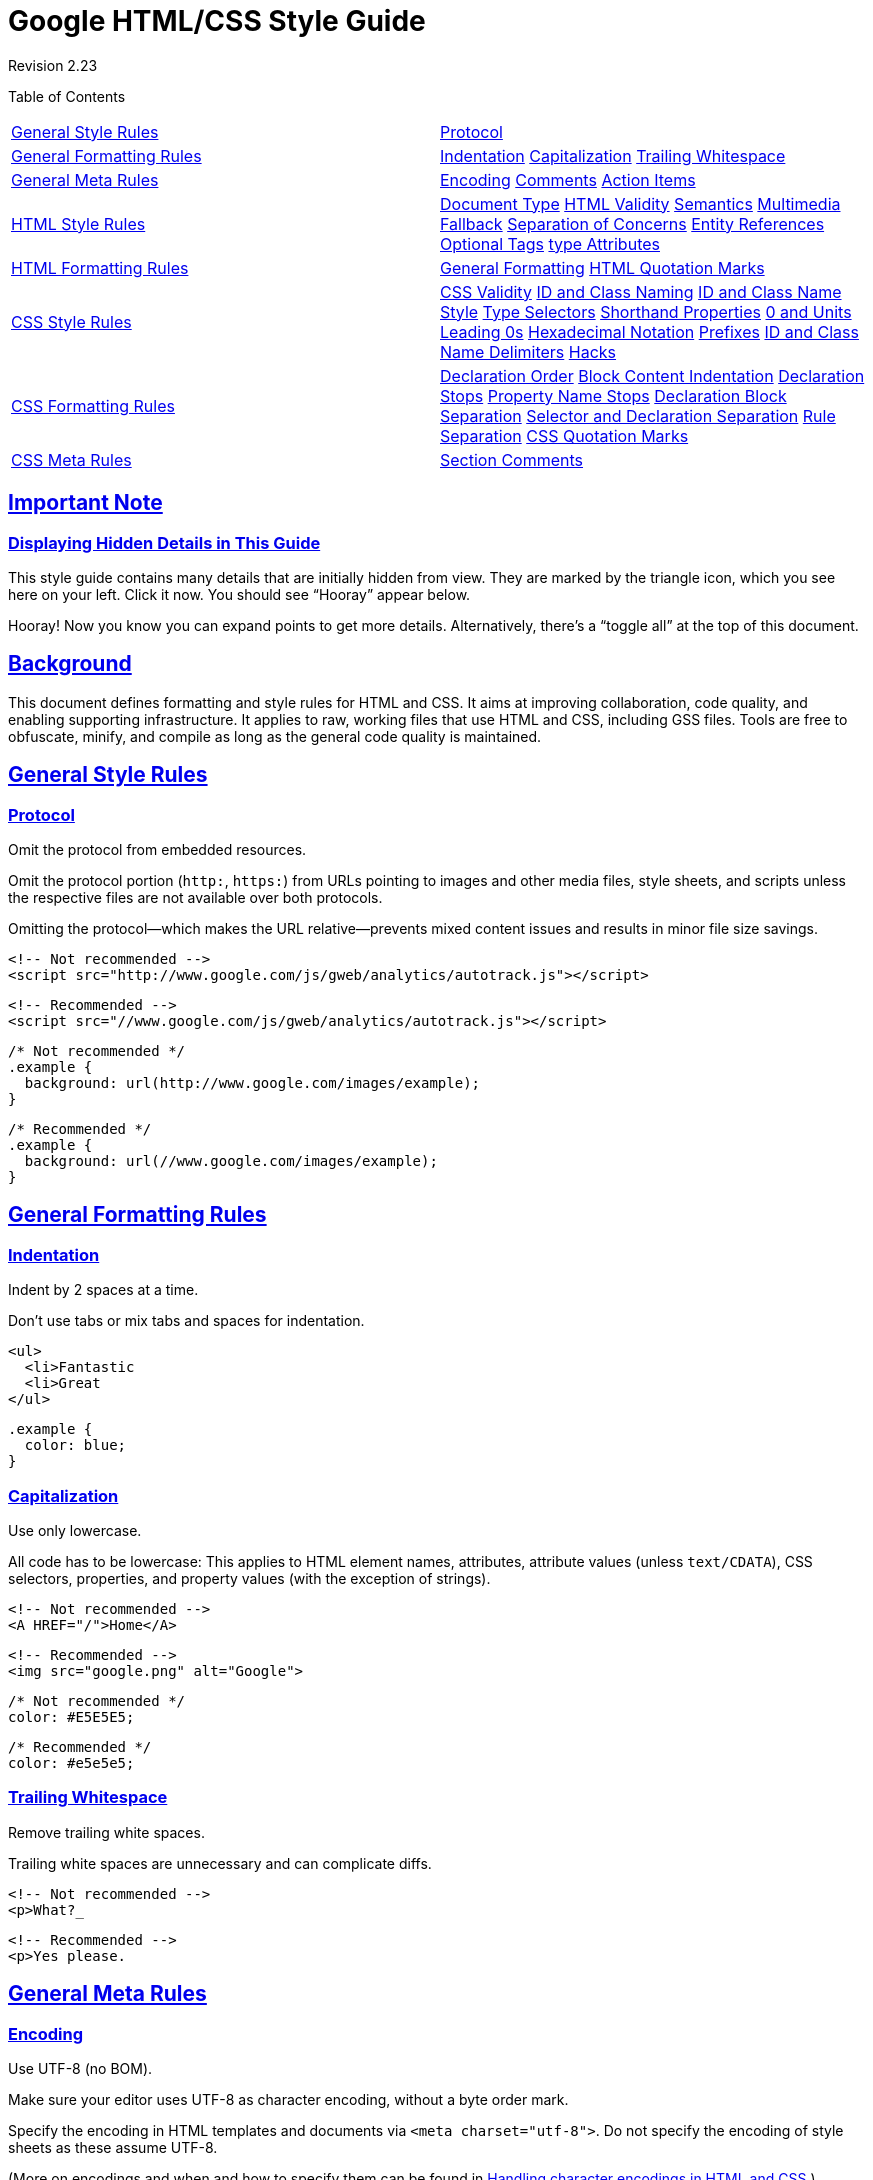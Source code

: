 = Google HTML/CSS Style Guide

:sectlinks:

Revision 2.23





Table of Contents

[width="100%",cols="50%,50%",]
|=====================================================================================================================================================================================================================================================================================================================================================================================================================================================
a|
link:#general-style-rules[General Style Rules]

 a|
link:#protocol[Protocol]

a|
link:#general-formatting-rules[General Formatting Rules]

 a|
link:#indentation[Indentation] link:#capitalization[Capitalization] link:#trailing-whitespace[Trailing Whitespace]

a|
link:#general-meta-rules[General Meta Rules]

 a|
link:#encoding[Encoding] link:#comments[Comments] link:#action-items[Action Items]

a|
link:#html-style-rules[HTML Style Rules]

 a|
link:#document-type[Document Type] link:#html-validity[HTML Validity] link:#semantics[Semantics] link:#multimedia-fallback[Multimedia Fallback] link:#separation-of-concerns[Separation of Concerns] link:#entity-references[Entity References] link:#optional-tags[Optional Tags] link:#type-attributes[type Attributes]

a|
link:#html-formatting-rules[HTML Formatting Rules]

 a|
link:#general-formatting[General Formatting] link:#html-quotation-marks[HTML Quotation Marks]

a|
link:#css-style-rules[CSS Style Rules]

 a|
link:#css-validity[CSS Validity] link:#id-and-class-naming[ID and Class Naming] link:#id-and-class-name_style[ID and Class Name Style] link:#type-selectors[Type Selectors] link:#shorthand-properties[Shorthand Properties] link:#0_and_Units[0 and Units] link:#Leading_0s[Leading 0s] link:#hexadecimal-notation[Hexadecimal Notation] link:#prefixes[Prefixes] link:#id-and-class-name_delimiters[ID and Class Name Delimiters] link:#hacks[Hacks]

a|
link:#css-formatting-rules[CSS Formatting Rules]

 a|
link:#declaration-order[Declaration Order] link:#block-content-indentation[Block Content Indentation] link:#declaration-stops[Declaration Stops] link:#property-name-stops[Property Name Stops] link:#declaration-block-separation[Declaration Block Separation] link:#selector-and-declaration-separation[Selector and Declaration Separation] link:#rule-separation[Rule Separation] link:#css-quotation-marks[CSS Quotation Marks]

a|
link:#css-meta-rules[CSS Meta Rules]

 a|
link:#section-comments[Section Comments]

|=====================================================================================================================================================================================================================================================================================================================================================================================================================================================

[[Important_Note]]
== Important Note

=== Displaying Hidden Details in This Guide



This style guide contains many details that are initially hidden from view. They are marked by the triangle icon, which you see here on your left. Click it now. You should see “Hooray” appear below.

Hooray! Now you know you can expand points to get more details. Alternatively, there’s a “toggle all” at the top of this document.

[[Background]]
== Background

This document defines formatting and style rules for HTML and CSS. It aims at improving collaboration, code quality, and enabling supporting infrastructure. It applies to raw, working files that use HTML and CSS, including GSS files. Tools are free to obfuscate, minify, and compile as long as the general code quality is maintained.

[[General_Style_Rules]]
== General Style Rules

=== Protocol



Omit the protocol from embedded resources.

Omit the protocol portion (`http:`, `https:`) from URLs pointing to images and other media files, style sheets, and scripts unless the respective files are not available over both protocols.

Omitting the protocol—which makes the URL relative—prevents mixed content issues and results in minor file size savings.

----------------------------------------------------------------------------
<!-- Not recommended -->
<script src="http://www.google.com/js/gweb/analytics/autotrack.js"></script>
----------------------------------------------------------------------------

-----------------------------------------------------------------------
<!-- Recommended -->
<script src="//www.google.com/js/gweb/analytics/autotrack.js"></script>
-----------------------------------------------------------------------

--------------------------------------------------------
/* Not recommended */
.example {
  background: url(http://www.google.com/images/example);
}
--------------------------------------------------------

---------------------------------------------------
/* Recommended */
.example {
  background: url(//www.google.com/images/example);
}
---------------------------------------------------

[[General_Formatting_Rules]]
== General Formatting Rules

=== Indentation



Indent by 2 spaces at a time.

Don’t use tabs or mix tabs and spaces for indentation.

---------------
<ul>
  <li>Fantastic
  <li>Great
</ul>
---------------

--------------
.example {
  color: blue;
}
--------------

=== Capitalization



Use only lowercase.

All code has to be lowercase: This applies to HTML element names, attributes, attribute values (unless `text/CDATA`), CSS selectors, properties, and property values (with the exception of strings).

------------------------
<!-- Not recommended -->
<A HREF="/">Home</A>
------------------------

-----------------------------------
<!-- Recommended -->
<img src="google.png" alt="Google">
-----------------------------------

---------------------
/* Not recommended */
color: #E5E5E5;
---------------------

-----------------
/* Recommended */
color: #e5e5e5;
-----------------

=== Trailing Whitespace



Remove trailing white spaces.

Trailing white spaces are unnecessary and can complicate diffs.

------------------------
<!-- Not recommended -->
<p>What?_
------------------------

--------------------
<!-- Recommended -->
<p>Yes please.
--------------------

[[General_Meta_Rules]]
== General Meta Rules

=== Encoding



Use UTF-8 (no BOM).

Make sure your editor uses UTF-8 as character encoding, without a byte order mark.

Specify the encoding in HTML templates and documents via `<meta charset="utf-8">`. Do not specify the encoding of style sheets as these assume UTF-8.

(More on encodings and when and how to specify them can be found in http://www.w3.org/International/tutorials/tutorial-char-enc/[Handling character encodings in HTML and CSS].)

=== Comments



Explain code as needed, where possible.

Use comments to explain code: What does it cover, what purpose does it serve, why is respective solution used or preferred?

(This item is optional as it is not deemed a realistic expectation to always demand fully documented code. Mileage may vary heavily for HTML and CSS code and depends on the project’s complexity.)

=== Action Items



Mark todos and action items with `TODO`.

Highlight todos by using the keyword `TODO` only, not other common formats like `@@`.

Append a contact (username or mailing list) in parentheses as with the format `TODO(contact)`.

Append action items after a colon as in `TODO: action           item`.

---------------------------------------
{# TODO(john.doe): revisit centering #}
<center>Test</center>
---------------------------------------

-----------------------------------
<!-- TODO: remove optional tags -->
<ul>
  <li>Apples</li>
  <li>Oranges</li>
</ul>
-----------------------------------

[[HTML_Style_Rules]]
== HTML Style Rules

=== Document Type



Use HTML5.

HTML5 (HTML syntax) is preferred for all HTML documents: `<!DOCTYPE html>`.

(It’s recommended to use HTML, as `text/html`. Do not use XHTML. XHTML, as http://hixie.ch/advocacy/xhtml[`application/xhtml+xml`], lacks both browser and infrastructure support and offers less room for optimization than HTML.)

Although fine with HTML, do not close void elements, i.e. write `<br>`, not `<br />`.

=== HTML Validity



Use valid HTML where possible.

Use valid HTML code unless that is not possible due to otherwise unattainable performance goals regarding file size.

Use tools such as the http://validator.w3.org/nu/[W3C HTML validator] to test.

Using valid HTML is a measurable baseline quality attribute that contributes to learning about technical requirements and constraints, and that ensures proper HTML usage.

-----------------------------
<!-- Not recommended -->
<title>Test</title>
<article>This is only a test.
-----------------------------

---------------------------------------
<!-- Recommended -->
<!DOCTYPE html>
<meta charset="utf-8">
<title>Test</title>
<article>This is only a test.</article>
---------------------------------------

=== Semantics



Use HTML according to its purpose.

Use elements (sometimes incorrectly called “tags”) for what they have been created for. For example, use heading elements for headings, `p` elements for paragraphs, `a` elements for anchors, etc.

Using HTML according to its purpose is important for accessibility, reuse, and code efficiency reasons.

---------------------------------------------------------------
<!-- Not recommended -->
<div onclick="goToRecommendations();">All recommendations</div>
---------------------------------------------------------------

--------------------------------------------------
<!-- Recommended -->
<a href="recommendations/">All recommendations</a>
--------------------------------------------------

=== Multimedia Fallback



Provide alternative contents for multimedia.

For multimedia, such as images, videos, animated objects via `canvas`, make sure to offer alternative access. For images that means use of meaningful alternative text (`alt`) and for video and audio transcripts and captions, if available.

Providing alternative contents is important for accessibility reasons: A blind user has few cues to tell what an image is about without `@alt`, and other users may have no way of understanding what video or audio contents are about either.

(For images whose `alt` attributes would introduce redundancy, and for images whose purpose is purely decorative which you cannot immediately use CSS for, use no alternative text, as in `alt=""`.)

---------------------------
<!-- Not recommended -->
<img src="spreadsheet.png">
---------------------------

---------------------------------------------------------
<!-- Recommended -->
<img src="spreadsheet.png" alt="Spreadsheet screenshot.">
---------------------------------------------------------

=== Separation of Concerns



Separate structure from presentation from behavior.

Strictly keep structure (markup), presentation (styling), and behavior (scripting) apart, and try to keep the interaction between the three to an absolute minimum.

That is, make sure documents and templates contain only HTML and HTML that is solely serving structural purposes. Move everything presentational into style sheets, and everything behavioral into scripts.

In addition, keep the contact area as small as possible by linking as few style sheets and scripts as possible from documents and templates.

Separating structure from presentation from behavior is important for maintenance reasons. It is always more expensive to change HTML documents and templates than it is to update style sheets and scripts.

----------------------------------------------------------------
<!-- Not recommended -->
<!DOCTYPE html>
<title>HTML sucks</title>
<link rel="stylesheet" href="base.css" media="screen">
<link rel="stylesheet" href="grid.css" media="screen">
<link rel="stylesheet" href="print.css" media="print">
<h1 style="font-size: 1em;">HTML sucks</h1>
<p>I’ve read about this on a few sites but now I’m sure:
  <u>HTML is stupid!!1</u>
<center>I can’t believe there’s no way to control the styling of
  my website without doing everything all over again!</center>
----------------------------------------------------------------

--------------------------------------------------------------------
<!-- Recommended -->
<!DOCTYPE html>
<title>My first CSS-only redesign</title>
<link rel="stylesheet" href="default.css">
<h1>My first CSS-only redesign</h1>
<p>I’ve read about this on a few sites but today I’m actually
  doing it: separating concerns and avoiding anything in the HTML of
  my website that is presentational.
<p>It’s awesome!
--------------------------------------------------------------------

=== Entity References



Do not use entity references.

There is no need to use entity references like `&mdash;`, `&rdquo;`, or `&#x263a;`, assuming the same encoding (UTF-8) is used for files and editors as well as among teams.

The only exceptions apply to characters with special meaning in HTML (like `<` and `&`) as well as control or “invisible” characters (like no-break spaces).

--------------------------------------------------------
<!-- Not recommended -->
The currency symbol for the Euro is &ldquo;&eur;&rdquo;.
--------------------------------------------------------

----------------------------------------
<!-- Recommended -->
The currency symbol for the Euro is “€”.
----------------------------------------

=== Optional Tags



Omit optional tags (optional).

For file size optimization and scannability purposes, consider omitting optional tags. The http://www.whatwg.org/specs/web-apps/current-work/multipage/syntax.html#syntax-tag-omission[HTML5 specification] defines what tags can be omitted.

(This approach may require a grace period to be established as a wider guideline as it’s significantly different from what web developers are typically taught. For consistency and simplicity reasons it’s best served omitting all optional tags, not just a selection.)

-------------------------------------------------
<!-- Not recommended -->
<!DOCTYPE html>
<html>
  <head>
    <title>Spending money, spending bytes</title>
  </head>
  <body>
    <p>Sic.</p>
  </body>
</html>
-------------------------------------------------

-----------------------------------------
<!-- Recommended -->
<!DOCTYPE html>
<title>Saving money, saving bytes</title>
<p>Qed.
-----------------------------------------

=== type Attributes



Omit `type` attributes for style sheets and scripts.

Do not use `type` attributes for style sheets (unless not using CSS) and scripts (unless not using JavaScript).

Specifying `type` attributes in these contexts is not necessary as HTML5 implies http://www.whatwg.org/specs/web-apps/current-work/multipage/semantics.html#attr-style-type[`text/css`] and http://www.whatwg.org/specs/web-apps/current-work/multipage/scripting-1.html#attr-script-type[`text/javascript`] as defaults. This can be safely done even for older browsers.

-----------------------------------------------------------
<!-- Not recommended -->
<link rel="stylesheet" href="//www.google.com/css/maia.css"
  type="text/css">
-----------------------------------------------------------

------------------------------------------------------------
<!-- Recommended -->
<link rel="stylesheet" href="//www.google.com/css/maia.css">
------------------------------------------------------------

-------------------------------------------------------------
<!-- Not recommended -->
<script src="//www.google.com/js/gweb/analytics/autotrack.js"
  type="text/javascript"></script>
-------------------------------------------------------------

-----------------------------------------------------------------------
<!-- Recommended -->
<script src="//www.google.com/js/gweb/analytics/autotrack.js"></script>
-----------------------------------------------------------------------

[[HTML_Formatting_Rules]]
== HTML Formatting Rules

=== General Formatting



Use a new line for every block, list, or table element, and indent every such child element.

Independent of the styling of an element (as CSS allows elements to assume a different role per `display` property), put every block, list, or table element on a new line.

Also, indent them if they are child elements of a block, list, or table element.

(If you run into issues around whitespace between list items it’s acceptable to put all `li` elements in one line. A linter is encouraged to throw a warning instead of an error.)

--------------------------------------------
<blockquote>
  <p><em>Space</em>, the final frontier.</p>
</blockquote>
--------------------------------------------

-----------
<ul>
  <li>Moe
  <li>Larry
  <li>Curly
</ul>
-----------

----------------------------
<table>
  <thead>
    <tr>
      <th scope="col">Income
      <th scope="col">Taxes
  <tbody>
    <tr>
      <td>$ 5.00
      <td>$ 4.50
</table>
----------------------------

=== HTML Quotation Marks



When quoting attributes values, use double quotation marks.

Use double (`""`) rather than single quotation marks (`''`) around attribute values.

--------------------------------------------------------
<!-- Not recommended -->
<a class='maia-button maia-button-secondary'>Sign in</a>
--------------------------------------------------------

--------------------------------------------------------
<!-- Recommended -->
<a class="maia-button maia-button-secondary">Sign in</a>
--------------------------------------------------------

[[CSS_Style_Rules]]
== CSS Style Rules

=== CSS Validity



Use valid CSS where possible.

Unless dealing with CSS validator bugs or requiring proprietary syntax, use valid CSS code.

Use tools such as the http://jigsaw.w3.org/css-validator/[W3C CSS validator] to test.

Using valid CSS is a measurable baseline quality attribute that allows to spot CSS code that may not have any effect and can be removed, and that ensures proper CSS usage.

=== ID and Class Naming



Use meaningful or generic ID and class names.

Instead of presentational or cryptic names, always use ID and class names that reflect the purpose of the element in question, or that are otherwise generic.

Names that are specific and reflect the purpose of the element should be preferred as these are most understandable and the least likely to change.

Generic names are simply a fallback for elements that have no particular or no meaning different from their siblings. They are typically needed as “helpers.”

Using functional or generic names reduces the probability of unnecessary document or template changes.

-------------------------------------
/* Not recommended: meaningless */
#yee-1901 {}

/* Not recommended: presentational */
.button-green {}
.clear {}
-------------------------------------

---------------------------
/* Recommended: specific */
#gallery {}
#login {}
.video {}

/* Recommended: generic */
.aux {}
.alt {}
---------------------------

=== ID and Class Name Style



Use ID and class names that are as short as possible but as long as necessary.

Try to convey what an ID or class is about while being as brief as possible.

Using ID and class names this way contributes to acceptable levels of understandability and code efficiency.

---------------------
/* Not recommended */
#navigation {}
.atr {}
---------------------

-----------------
/* Recommended */
#nav {}
.author {}
-----------------

=== Type Selectors



Avoid qualifying ID and class names with type selectors.

Unless necessary (for example with helper classes), do not use element names in conjunction with IDs or classes.

Avoiding unnecessary ancestor selectors is useful for http://www.stevesouders.com/blog/2009/06/18/simplifying-css-selectors/[performance reasons].

---------------------
/* Not recommended */
ul#example {}
div.error {}
---------------------

-----------------
/* Recommended */
#example {}
.error {}
-----------------

=== Shorthand Properties



Use shorthand properties where possible.

CSS offers a variety of http://www.w3.org/TR/CSS21/about.html#shorthand[shorthand] properties (like `font`) that should be used whenever possible, even in cases where only one value is explicitly set.

Using shorthand properties is useful for code efficiency and understandability.

--------------------------------------
/* Not recommended */
border-top-style: none;
font-family: palatino, georgia, serif;
font-size: 100%;
line-height: 1.6;
padding-bottom: 2em;
padding-left: 1em;
padding-right: 1em;
padding-top: 0;
--------------------------------------

----------------------------------------
/* Recommended */
border-top: 0;
font: 100%/1.6 palatino, georgia, serif;
padding: 0 1em 2em;
----------------------------------------

=== 0 and Units



Omit unit specification after “0” values.

Do not use units after `0` values unless they are required.

-----------
margin: 0;
padding: 0;
-----------

=== Leading 0s



Omit leading “0”s in values.

Do not use put `0`s in front of values or lengths between -1 and 1.

----------------
font-size: .8em;
----------------

=== Hexadecimal Notation



Use 3 character hexadecimal notation where possible.

For color values that permit it, 3 character hexadecimal notation is shorter and more succinct.

---------------------
/* Not recommended */
color: #eebbcc;
---------------------

-----------------
/* Recommended */
color: #ebc;
-----------------

=== Prefixes



Prefix selectors with an application-specific prefix (optional).

In large projects as well as for code that gets embedded in other projects or on external sites use prefixes (as namespaces) for ID and class names. Use short, unique identifiers followed by a dash.

Using namespaces helps preventing naming conflicts and can make maintenance easier, for example in search and replace operations.

--------------------------
.adw-help {} /* AdWords */
#maia-note {} /* Maia */
--------------------------

=== ID and Class Name Delimiters



Separate words in ID and class names by a hyphen.

Do not concatenate words and abbreviations in selectors by any characters (including none at all) other than hyphens, in order to improve understanding and scannability.

---------------------------------------------------------------------
/* Not recommended: does not separate the words “demo” and “image” */
.demoimage {}

/* Not recommended: uses underscore instead of hyphen */
.error_status {}
---------------------------------------------------------------------

-----------------
/* Recommended */
#video-id {}
.ads-sample {}
-----------------

=== Hacks



Avoid user agent detection as well as CSS “hacks”—try a different approach first.

It’s tempting to address styling differences over user agent detection or special CSS filters, workarounds, and hacks. Both approaches should be considered last resort in order to achieve and maintain an efficient and manageable code base. Put another way, giving detection and hacks a free pass will hurt projects in the long run as projects tend to take the way of least resistance. That is, allowing and making it easy to use detection and hacks means using detection and hacks more frequently—and more frequently is too frequently.

[[CSS_Formatting_Rules]]
== CSS Formatting Rules

=== Declaration Order



Alphabetize declarations.

Put declarations in alphabetical order in order to achieve consistent code in a way that is easy to remember and maintain.

Ignore vendor-specific prefixes for sorting purposes. However, multiple vendor-specific prefixes for a certain CSS property should be kept sorted (e.g. -moz prefix comes before -webkit).

---------------------------
background: fuchsia;
border: 1px solid;
-moz-border-radius: 4px;
-webkit-border-radius: 4px;
border-radius: 4px;
color: black;
text-align: center;
text-indent: 2em;
---------------------------

=== Block Content Indentation



Indent all block content.

Indent all http://www.w3.org/TR/CSS21/syndata.html#block[block content], that is rules within rules as well as declarations, so to reflect hierarchy and improve understanding.

---------------------------
@media screen, projection {

  html {
    background: #fff;
    color: #444;
  }

}
---------------------------

=== Declaration Stops



Use a semicolon after every declaration.

End every declaration with a semicolon for consistency and extensibility reasons.

---------------------
/* Not recommended */
.test {
  display: block;
  height: 100px
}
---------------------

-----------------
/* Recommended */
.test {
  display: block;
  height: 100px;
}
-----------------

=== Property Name Stops



Use a space after a property name’s colon.

Always use a single space between property and value (but no space between property and colon) for consistency reasons.

---------------------
/* Not recommended */
h3 {
  font-weight:bold;
}
---------------------

--------------------
/* Recommended */
h3 {
  font-weight: bold;
}
--------------------

=== Declaration Block Separation



Use a space between the last selector and the declaration block.

Always use a single space between the last selector and the opening brace that begins the http://www.w3.org/TR/CSS21/syndata.html#rule-sets[declaration block].

The opening brace should be on the same line as the last selector in a given rule.

---------------------------------------------
/* Not recommended: missing space */
#video{
  margin-top: 1em;
}

/* Not recommended: unnecessary line break */
#video
{
  margin-top: 1em;
}
---------------------------------------------

------------------
/* Recommended */
#video {
  margin-top: 1em;
}
------------------

=== Selector and Declaration Separation



Separate selectors and declarations by new lines.

Always start a new line for each selector and declaration.

-------------------------------
/* Not recommended */
a:focus, a:active {
  position: relative; top: 1px;
}
-------------------------------

----------------------
/* Recommended */
h1,
h2,
h3 {
  font-weight: normal;
  line-height: 1.2;
}
----------------------

=== Rule Separation



Separate rules by new lines.

Always put a blank line (two line breaks) between rules.

-------------------
html {
  background: #fff;
}

body {
  margin: auto;
  width: 50%;
}
-------------------

=== CSS Quotation Marks



Use single quotation marks for attribute selectors and property values.

Use single (`''`) rather than double (`""`) quotation marks for attribute selectors or property values. Do not use quotation marks in URI values (`url()`).

Exception: If you do need to use the `@charset` rule, use double quotation marks—http://www.w3.org/TR/CSS21/syndata.html#charset[single quotation marks are not permitted].

----------------------------------------------
/* Not recommended */
@import url("//www.google.com/css/maia.css");

html {
  font-family: "open sans", arial, sans-serif;
}
----------------------------------------------

----------------------------------------------
/* Recommended */
@import url(//www.google.com/css/maia.css);

html {
  font-family: 'open sans', arial, sans-serif;
}
----------------------------------------------

[[CSS_Meta_Rules]]
== CSS Meta Rules

=== Section Comments



Group sections by a section comment (optional).

If possible, group style sheet sections together by using comments. Separate sections with new lines.

---------------
/* Header */

#adw-header {}

/* Footer */

#adw-footer {}

/* Gallery */

.adw-gallery {}
---------------

== Parting Words

_Be consistent._

If you’re editing code, take a few minutes to look at the code around you and determine its style. If they use spaces around all their arithmetic operators, you should too. If their comments have little boxes of hash marks around them, make your comments have little boxes of hash marks around them too.

The point of having style guidelines is to have a common vocabulary of coding so people can concentrate on what you’re saying rather than on how you’re saying it. We present global style rules here so people know the vocabulary, but local style is also important. If code you add to a file looks drastically different from the existing code around it, it throws readers out of their rhythm when they go to read it. Avoid this.

Revision 2.23
